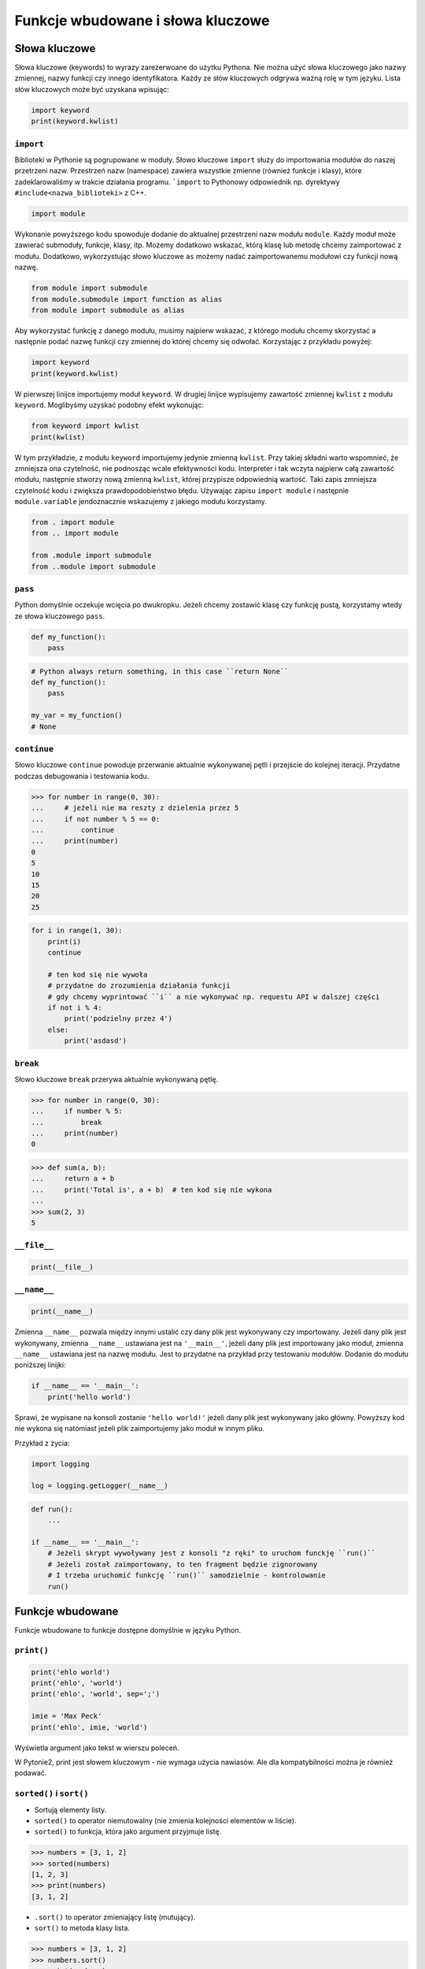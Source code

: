 **********************************
Funkcje wbudowane i słowa kluczowe
**********************************

Słowa kluczowe
==============
Słowa kluczowe (keywords) to wyrazy zarezerwoane do użytku Pythona. Nie można użyć słowa kluczowego jako nazwy zmiennej, nazwy funkcji czy innego identyfikatora. Każdy ze słów kluczowych odgrywa ważną rolę w tym języku. Lista słów kluczowych może być uzyskana wpisując:

.. code-block:: python

    import keyword
    print(keyword.kwlist)

``import``
----------
Biblioteki w Pythonie są pogrupowane w moduły. Słowo kluczowe ``import`` służy do importowania modułów do naszej przetrzeni nazw. Przestrzeń nazw (namespace) zawiera wszystkie zmienne (również funkcje i klasy), które zadeklarowaliśmy w trakcie działania programu. ```import`` to Pythonowy odpowiednik np. dyrektywy ``#include<nazwa_biblioteki>`` z C++.

.. code-block:: python

    import module

Wykonanie powyższego kodu spowoduje dodanie do aktualnej przestrzeni nazw modułu ``module``. Każdy moduł może zawierać submoduły, funkcje, klasy, itp. Możemy dodatkowo wskazać, którą klasę lub metodę chcemy zaimportować z modułu. Dodatkowo, wykorzystując słowo kluczowe ``as`` możemy nadać zaimportowanemu modułowi czy funkcji nową nazwę.

.. code-block:: python

    from module import submodule
    from module.submodule import function as alias
    from module import submodule as alias

Aby wykorzystać funkcję z danego modułu, musimy najpierw wskazać, z którego modułu chcemy skorzystać a następnie podać nazwę funkcji czy zmiennej do której chcemy się odwołać. Korzystając z przykładu powyżej:

.. code-block:: python

    import keyword
    print(keyword.kwlist)

W pierwszej linijce importujemy moduł ``keyword``. W drugiej linijce wypisujemy zawartość zmiennej ``kwlist`` z modułu ``keyword``. Moglibyśmy uzyskać podobny efekt wykonując:

.. code-block:: python

    from keyword import kwlist
    print(kwlist)

W tym przykładzie, z modułu ``keyword`` importujemy jedynie zmienną ``kwlist``. Przy takiej składni warto wspomnieć, że zmniejsza ona czytelność, nie podnosząc wcale efektywności kodu. Interpreter i tak wczyta najpierw całą zawartość modułu, następnie stworzy nową zmienną ``kwlist``, której przypisze odpowiednią wartość. Taki zapis zmniejsza czytelność kodu i zwiększa prawdopodobieństwo błędu.  Używając zapisu ``import module`` i następnie ``module.variable`` jendoznacznie wskazujemy z jakiego modułu korzystamy.

.. code-block:: python

    from . import module
    from .. import module

    from .module import submodule
    from ..module import submodule

``pass``
--------
Python domyślnie oczekuje wcięcia po dwukropku. Jeżeli chcemy zostawić klasę czy funkcję pustą, korzystamy wtedy ze słowa kluczowego ``pass``.

.. code-block:: python

    def my_function():
        pass

.. code-block:: python

    # Python always return something, in this case ``return None``
    def my_function():
        pass

    my_var = my_function()
    # None

``continue``
------------
Słowo kluczowe ``continue`` powoduje przerwanie aktualnie wykonywanej pętli i przejście do kolejnej iteracji. Przydatne podczas debugowania i testowania kodu.

.. todo:: lepszy przykład

.. code-block:: python

    >>> for number in range(0, 30):
    ...     # jeżeli nie ma reszty z dzielenia przez 5
    ...     if not number % 5 == 0:
    ...         continue
    ...     print(number)
    0
    5
    10
    15
    20
    25

.. code-block:: python

    for i in range(1, 30):
        print(i)
        continue

        # ten kod się nie wywoła
        # przydatne do zrozumienia działania funkcji
        # gdy chcemy wyprintować ``i`` a nie wykonywać np. requestu API w dalszej części
        if not i % 4:
            print('podzielny przez 4')
        else:
            print('asdasd')

``break``
---------
Słowo kluczowe ``break`` przerywa aktualnie wykonywaną pętlę.

.. todo:: lepszy przykład

.. code-block:: python

    >>> for number in range(0, 30):
    ...     if number % 5:
    ...         break
    ...     print(number)
    0

.. code-block:: python

    >>> def sum(a, b):
    ...     return a + b
    ...     print('Total is', a + b)  # ten kod się nie wykona
    ...
    >>> sum(2, 3)
    5

``__file__``
------------
.. code-block:: python

    print(__file__)

``__name__``
------------
.. code-block:: python

    print(__name__)

Zmienna ``__name__`` pozwala między innymi ustalić czy dany plik jest wykonywany czy importowany. Jeżeli dany plik jest wykonywany, zmienna ``__name__`` ustawiana jest na ``'__main__'``, jeżeli dany plik jest importowany jako moduł, zmienna ``__name__`` ustawiana jest na nazwę modułu. Jest to przydatne na przykład przy testowaniu modułów. Dodanie do modułu poniższej linijki:

.. code-block:: python

    if __name__ == '__main__':
        print('hello world')

Sprawi, że wypisane na konsoli zostanie ``'hello world!'`` jeżeli dany plik jest wykonywany jako główny. Powyższy kod nie wykona się natomiast jeżeli plik zaimportujemy jako moduł w innym pliku.

Przykład z życia:

.. code-block:: python

    import logging

    log = logging.getLogger(__name__)

.. code-block:: python

    def run():
        ...

    if __name__ == '__main__':
        # Jeżeli skrypt wywoływany jest z konsoli "z ręki" to uruchom funckję ``run()``
        # Jeżeli został zaimportowany, to ten fragment będzie zignorowany
        # I trzeba uruchomić funkcję ``run()`` samodzielnie - kontrolowanie
        run()

Funkcje wbudowane
=================
Funkcje wbudowane to funkcje dostępne domyślnie w języku Python.

``print()``
-----------
.. code-block:: python

    print('ehlo world')
    print('ehlo', 'world')
    print('ehlo', 'world', sep=';')

    imie = 'Max Peck'
    print('ehlo', imie, 'world')

Wyświetla argument jako tekst w wierszu poleceń.

W Pytonie2, print jest słowem kluczowym - nie wymaga użycia nawiasów. Ale dla kompatybilności można je również podawać.

``sorted()`` i ``sort()``
-------------------------
* Sortują elementy listy.
* ``sorted()`` to operator niemutowalny (nie zmienia kolejności elementów w liście).
* ``sorted()`` to funkcja, która jako argument przyjmuje listę.

.. code-block:: python

    >>> numbers = [3, 1, 2]
    >>> sorted(numbers)
    [1, 2, 3]
    >>> print(numbers)
    [3, 1, 2]

* ``.sort()`` to operator zmieniający listę (mutujący).
* ``sort()`` to metoda klasy lista.

.. code-block:: python

    >>> numbers = [3, 1, 2]
    >>> numbers.sort()
    >>> print(numbers)
    [1, 2, 3]

.. code-block:: python

    numbers = [3, 2, 1]
    print(numbers)
    # [3, 2, 1]

    print(numbers.sort())
    # None

    print(numbers)
    # [1, 2, 3]

    print('---------------------')

    numbers = [3, 2, 1]
    print(numbers)
    # [3, 2, 1]

    print(sorted(numbers))
    # [1, 2, 3]

    print(numbers)
    # [3, 2, 1]

``range()``
-----------
Tworzy **iterator**, który zwraca liczby w sekwencji. Jedna z rzeczy, która uległa zmianie od Pythona2, w którym range zwracał sekwencję liczb zamiast iteratora.

.. code-block:: python

    >>> numbers_generator = range(0, 5)
    >>> print(numbers_generator)
    range(0, 5)

    >>> for liczba in range(0, 5):
    ...    print(liczba)

.. code-block:: python

    >>> numbers_generator = range(0, 5)
    >>> numbers = list(numbers_generator)
    >>> print(numbers)
    [0, 1, 2, 3, 4]

``isinstance()``
----------------
Sprawdza czy dany obiekt jest instancją danej klasy.

.. code-block:: python

    >>> isinstance(10, int)
    True

    >>> isinstance(10, float)
    False

    >>> isinstance(10, (int, float))  # to musi być tupla, a nie lista
    True

``min()``
---------
Wartość minimalna z listy.

.. code-block:: python

    >>> numbers = [1, 2, 3, 4, 5]
    >>> min(numbers)
    1
    >>> min(3, 1, 5)
    1

``max()``
---------
Wartość maksymalna z listy.

.. code-block:: python

    >>> numbers = [1, 2, 3, 4, 5]
    >>> max(numbers)
    5
    >>> max(3, 1, 5)
    5

``len()``
---------
Długość listy, tuple, stringa itp.

.. code-block:: python

    >>> numbers = [1, 2, 3, 4, 5]
    >>> len(numbers)
    5
    >>> len('Max')
    3
    >>> len({'id': 3, 'name': 'Max'})
    2

``input()``
-----------
Pozwala użytkownikowi wpisać tekst.

.. code-block:: python

    >>> name = input()
    Ivan
    >>> print(name)
    'Ivan'

Pamiętaj o dodaniu dwukropka i spacji, aby tekst się nie zlewał.

.. code-block:: python

    >>> name = input('Type your name: ')
    Type your name: José
    >>> print(name)
    'José'

Czasami trzeba oczyścić dane, np. usuwając zbędne spacje na początku i końcu ciągu znaków podanego przez użytkownika.

 .. code-block:: python

    >>> name = input('Type your name: ')
    Type your name:         Ivan
    >>> print(name.strip())
    'Ivan'

``bin()``
---------
Konwertuje liczbę na binarną.

.. code-block:: python

    >>> bin(3)
    '0b11'

    >>> bin(-3)
    '-0b11'

``hex()``
---------
Konwertuje liczbę na hex.

.. code-block:: python

    >>> hex(99)
    '0x63'

``oct()``
---------
Konwertuje liczbę na oct.

.. code-block:: python

    >>> oct(23)
    '0o27'

``ord()``
---------
Zwraca kod ASCII jednoznakowego stringa.

.. code-block:: python

    >>> ord('a')
    97

``chr()``
---------
Z pozycji w tablicy ASCII konwertuje kod na znak Unicode.

.. code-block:: python

    >>> chr(97)
    'a'

Wszystkie funkcje wbudowane
===========================

    ===============  ==============  ==================  ============  ================
    ..               ..              Built-in Functions  ..            ..
    ---------------  --------------  ------------------  ------------  ----------------
    `abs()`          `dict()`        `help()`            `min()`       `setattr()`
    `all()`          `dir()`         `hex()`             `next()`      `slice()`
    `any()`          `divmod()`      `id()`              `object()`    `sorted()`
    `ascii()`        `enumerate()`   `input()`           `oct()`       `staticmethod()`
    `bin()`          `eval()`        `int()`             `open()`      `str()`
    `bool()`         `exec()`        `isinstance()`      `ord()`       `sum()`
    `bytearray()`    `filter()`      `issubclass()`      `pow()`       `super()`
    `bytes()`        `float()`       `iter()`            `print()`     `tuple()`
    `callable()`     `format()`      `len()`             `property()`  `type()`
    `chr()`          `frozenset()`   `list()`            `range()`     `vars()`
    `classmethod()`  `getattr()`     `locals()`          `repr()`      `zip()`
    `compile()`      `globals()`     `map()`             `reversed()`  `__import__`
    `complex()`      `hasattr()`     `max()`             `round()`
    `delattr()`      `hash()`        `memoryview()`      `set()`
    ===============  ==============  ==================  ============  ================
